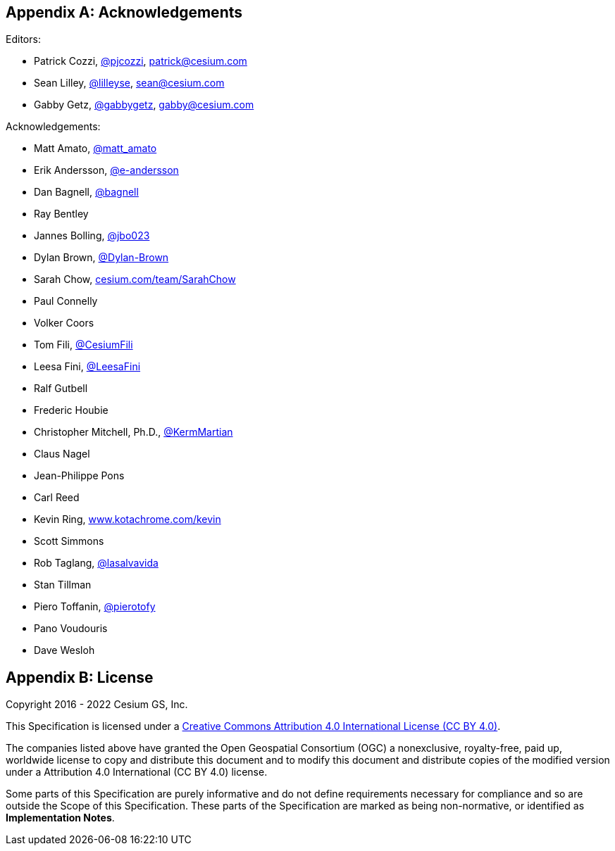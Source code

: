 
[appendix]
[#core-acknowledgements]
== Acknowledgements

Editors:

* Patrick Cozzi, https://twitter.com/pjcozzi[@pjcozzi], link:mailto:patrick@cesium.com[patrick@cesium.com]
* Sean Lilley, https://twitter.com/lilleyse[@lilleyse], link:mailto:sean@cesium.com[sean@cesium.com]
* Gabby Getz, https://twitter.com/gabbygetz[@gabbygetz], link:mailto:gabby@cesium.com[gabby@cesium.com]

Acknowledgements:

* Matt Amato, https://twitter.com/matt_amato[@matt_amato]
* Erik Andersson, https://github.com/e-andersson[@e-andersson]
* Dan Bagnell, https://github.com/bagnell[@bagnell]
* Ray Bentley
* Jannes Bolling, https://github.com/jbo023[@jbo023]
* Dylan Brown, http://www.github.com/Dylan-Brown[@Dylan-Brown]
* Sarah Chow, https://cesium.com/team/SarahChow/[cesium.com/team/SarahChow]
* Paul Connelly
* Volker Coors
* Tom Fili, https://twitter.com/CesiumFili[@CesiumFili]
* Leesa Fini, http://www.github.com/LeesaFini[@LeesaFini]
* Ralf Gutbell
* Frederic Houbie
* Christopher Mitchell, Ph.D., https://github.com/KermMartian[@KermMartian]
* Claus Nagel
* Jean-Philippe Pons
* Carl Reed
* Kevin Ring, http://www.kotachrome.com/kevin/[www.kotachrome.com/kevin]
* Scott Simmons
* Rob Taglang, https://github.com/lasalvavida[@lasalvavida]
* Stan Tillman
* Piero Toffanin, https://github.com/pierotofy[@pierotofy]
* Pano Voudouris
* Dave Wesloh

[appendix]
[#core-license]
== License

Copyright 2016 - 2022 Cesium GS, Inc.

This Specification is licensed under a http://creativecommons.org/licenses/by/4.0/[Creative Commons Attribution 4.0 International License (CC BY 4.0)].

The companies listed above have granted the Open Geospatial Consortium (OGC) a nonexclusive, royalty-free, paid up, worldwide license to copy and distribute this document and to modify this document and distribute copies of the modified version under a Attribution 4.0 International (CC BY 4.0) license.

Some parts of this Specification are purely informative and do not define requirements necessary for compliance and so are outside the Scope of this Specification. These parts of the Specification are marked as being non-normative, or identified as *Implementation Notes*.
